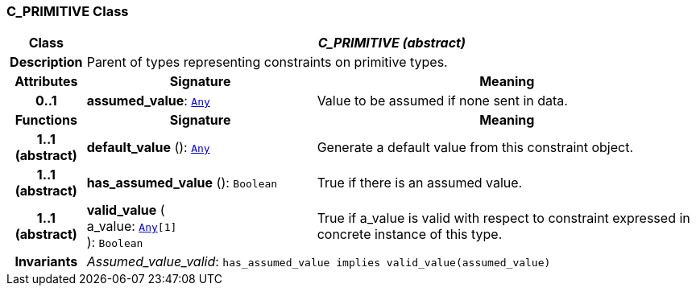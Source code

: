 === C_PRIMITIVE Class

[cols="^1,3,5"]
|===
h|*Class*
2+^h|*__C_PRIMITIVE (abstract)__*

h|*Description*
2+a|Parent of types representing constraints on primitive types.

h|*Attributes*
^h|*Signature*
^h|*Meaning*

h|*0..1*
|*assumed_value*: `link:/releases/BASE/1.4/assumed_types.html#_any_class[Any^]`
a|Value to be assumed if none sent in data.
h|*Functions*
^h|*Signature*
^h|*Meaning*

h|*1..1 +
(abstract)*
|*default_value* (): `link:/releases/BASE/1.4/assumed_types.html#_any_class[Any^]`
a|Generate a default value from this constraint object.

h|*1..1 +
(abstract)*
|*has_assumed_value* (): `Boolean`
a|True if there is an assumed value.

h|*1..1 +
(abstract)*
|*valid_value* ( +
a_value: `link:/releases/BASE/1.4/assumed_types.html#_any_class[Any^][1]` +
): `Boolean`
a|True if a_value is valid with respect to constraint expressed in concrete instance of this type.

h|*Invariants*
2+a|__Assumed_value_valid__: `has_assumed_value implies valid_value(assumed_value)`
|===
